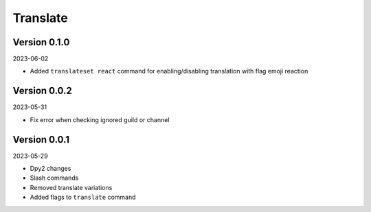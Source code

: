 .. _cl_translate:

*********
Translate
*********

=============
Version 0.1.0
=============

2023-06-02

- Added ``translateset react`` command for enabling/disabling translation with flag emoji reaction

=============
Version 0.0.2
=============

2023-05-31

- Fix error when checking ignored guild or channel

=============
Version 0.0.1
=============

2023-05-29

- Dpy2 changes
- Slash commands
- Removed translate variations
- Added flags to ``translate`` command